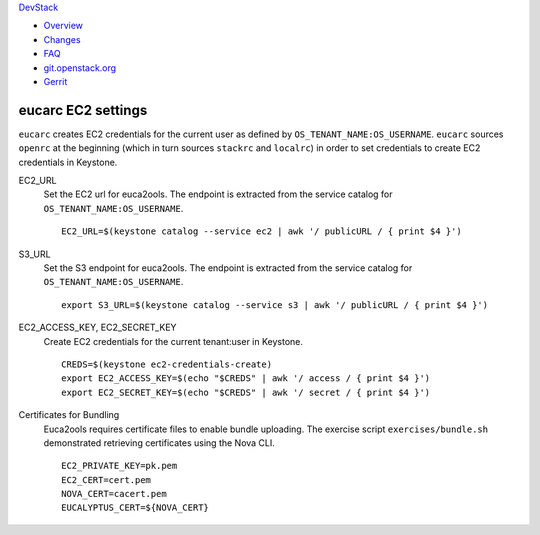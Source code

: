 `DevStack </>`__

-  `Overview <overview.html>`__
-  `Changes <changes.html>`__
-  `FAQ <faq.html>`__
-  `git.openstack.org <https://git.openstack.org/cgit/openstack-dev/devstack>`__
-  `Gerrit <https://review.openstack.org/#/q/status:open+project:openstack-dev/devstack,n,z>`__

eucarc EC2 settings
-------------------

``eucarc`` creates EC2 credentials for the current user as defined by
``OS_TENANT_NAME:OS_USERNAME``. ``eucarc`` sources ``openrc`` at the
beginning (which in turn sources ``stackrc`` and ``localrc``) in order
to set credentials to create EC2 credentials in Keystone.

EC2\_URL
    Set the EC2 url for euca2ools. The endpoint is extracted from the
    service catalog for ``OS_TENANT_NAME:OS_USERNAME``.

    ::

        EC2_URL=$(keystone catalog --service ec2 | awk '/ publicURL / { print $4 }')

S3\_URL
    Set the S3 endpoint for euca2ools. The endpoint is extracted from
    the service catalog for ``OS_TENANT_NAME:OS_USERNAME``.

    ::

        export S3_URL=$(keystone catalog --service s3 | awk '/ publicURL / { print $4 }')

EC2\_ACCESS\_KEY, EC2\_SECRET\_KEY
    Create EC2 credentials for the current tenant:user in Keystone.

    ::

        CREDS=$(keystone ec2-credentials-create)
        export EC2_ACCESS_KEY=$(echo "$CREDS" | awk '/ access / { print $4 }')
        export EC2_SECRET_KEY=$(echo "$CREDS" | awk '/ secret / { print $4 }')

Certificates for Bundling
    Euca2ools requires certificate files to enable bundle uploading. The
    exercise script ``exercises/bundle.sh`` demonstrated retrieving
    certificates using the Nova CLI.

    ::

        EC2_PRIVATE_KEY=pk.pem
        EC2_CERT=cert.pem
        NOVA_CERT=cacert.pem
        EUCALYPTUS_CERT=${NOVA_CERT}
